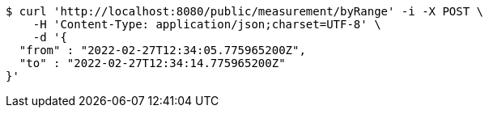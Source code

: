 [source,bash]
----
$ curl 'http://localhost:8080/public/measurement/byRange' -i -X POST \
    -H 'Content-Type: application/json;charset=UTF-8' \
    -d '{
  "from" : "2022-02-27T12:34:05.775965200Z",
  "to" : "2022-02-27T12:34:14.775965200Z"
}'
----